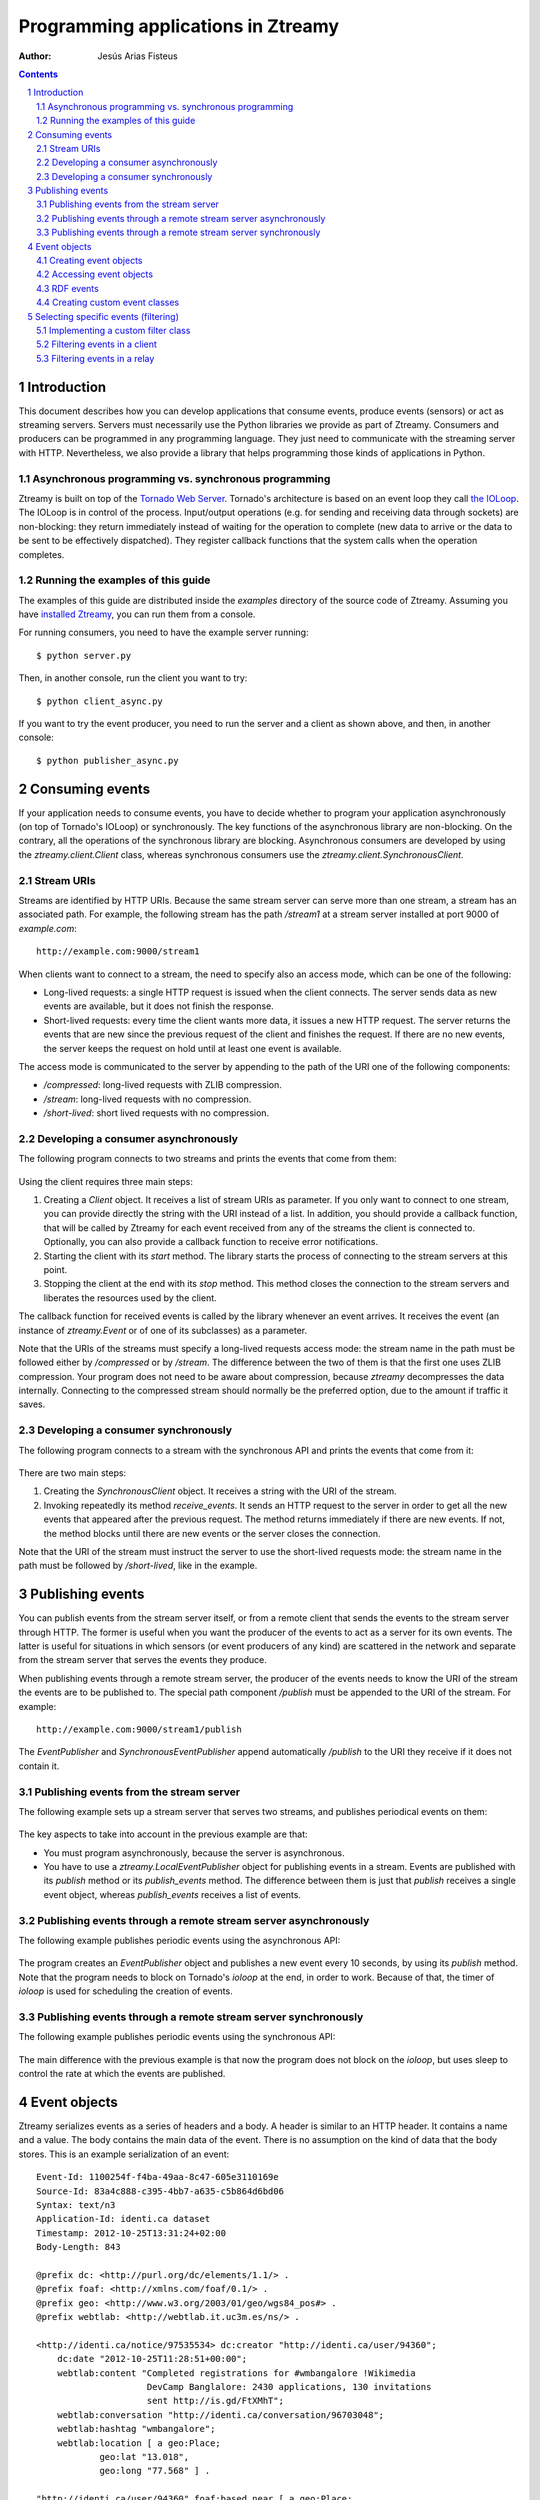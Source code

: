 
Programming applications in Ztreamy
===================================

:Author: Jesús Arias Fisteus

.. contents::
.. section-numbering::


Introduction
------------

This document describes how you can develop applications that consume
events, produce events (sensors) or act as streaming servers. Servers
must necessarily use the Python libraries we provide as part of
Ztreamy. Consumers and producers can be programmed in any programming
language. They just need to communicate with the streaming server with
HTTP. Nevertheless, we also provide a library that helps programming
those kinds of applications in Python.


Asynchronous programming vs. synchronous programming
....................................................

Ztreamy is built on top of the `Tornado Web Server
<http://www.tornadoweb.org/>`_. Tornado's architecture is based on an
event loop they call `the IOLoop
<http://www.tornadoweb.org/documentation/ioloop.html>`_. The IOLoop is
in control of the process. Input/output operations (e.g. for sending
and receiving data through sockets) are non-blocking: they return
immediately instead of waiting for the operation to complete (new data
to arrive or the data to be sent to be effectively dispatched). They
register callback functions that the system calls when the operation
completes.


Running the examples of this guide
..................................

The examples of this guide are distributed inside the `examples`
directory of the source code of Ztreamy. Assuming you have `installed
Ztreamy <quick-start-guide.html>`_, you can run them from a console.

For running consumers, you need to have the example server running::

    $ python server.py

Then, in another console, run the client you want to try::

    $ python client_async.py

If you want to try the event producer, you need to run the server and
a client as shown above, and then, in another console::

    $ python publisher_async.py


Consuming events
----------------

If your application needs to consume events, you have to decide
whether to program your application asynchronously (on top of
Tornado's IOLoop) or synchronously. The key functions of the
asynchronous library are non-blocking. On the contrary, all the
operations of the synchronous library are blocking. Asynchronous
consumers are developed by using the `ztreamy.client.Client` class,
whereas synchronous consumers use the
`ztreamy.client.SynchronousClient`.


Stream URIs
...........

Streams are identified by HTTP URIs. Because the same stream server
can serve more than one stream, a stream has an associated path. For
example, the following stream has the path `/stream1` at a stream
server installed at port 9000 of `example.com`::

    http://example.com:9000/stream1

When clients want to connect to a stream, the need to specify also an
access mode, which can be one of the following:

- Long-lived requests: a single HTTP request is issued when the client
  connects. The server sends data as new events are available, but it
  does not finish the response.

- Short-lived requests: every time the client wants more data, it
  issues a new HTTP request. The server returns the events that are
  new since the previous request of the client and finishes the
  request. If there are no new events, the server keeps the request on
  hold until at least one event is available.

The access mode is communicated to the server by appending to the path
of the URI one of the following components:

- `/compressed`: long-lived requests with ZLIB compression.

- `/stream`: long-lived requests with no compression.

- `/short-lived`: short lived requests with no compression.


Developing a consumer asynchronously
....................................

The following program connects to two streams and prints the events
that come from them:

    .. include:: ../examples/consumer_async.py
       :literal:

Using the client requires three main steps:

1. Creating a `Client` object. It receives a list of stream URIs as
   parameter. If you only want to connect to one stream, you can
   provide directly the string with the URI instead of a list. In
   addition, you should provide a callback function, that will be
   called by Ztreamy for each event received from any of the streams
   the client is connected to. Optionally, you can also provide a
   callback function to receive error notifications.

2. Starting the client with its `start` method. The library starts the
   process of connecting to the stream servers at this point.

3. Stopping the client at the end with its `stop` method. This method
   closes the connection to the stream servers and liberates the
   resources used by the client.

The callback function for received events is called by the library
whenever an event arrives. It receives the event (an instance of
`ztreamy.Event` or of one of its subclasses) as a parameter.

Note that the URIs of the streams must specify a long-lived requests
access mode: the stream name in the path must be followed either by
`/compressed` or by `/stream`. The difference between the two of them
is that the first one uses ZLIB compression. Your program does not
need to be aware about compression, because `ztreamy` decompresses the
data internally. Connecting to the compressed stream should normally
be the preferred option, due to the amount if traffic it saves.


Developing a consumer synchronously
...................................

The following program connects to a stream with the synchronous API
and prints the events that come from it:

    .. include:: ../examples/consumer_sync.py
       :literal:

There are two main steps:

1. Creating the `SynchronousClient` object. It receives a string with
   the URI of the stream.

2. Invoking repeatedly its method `receive_events`. It sends an HTTP
   request to the server in order to get all the new events that
   appeared after the previous request. The method returns immediately
   if there are new events. If not, the method blocks until there are
   new events or the server closes the connection.

Note that the URI of the stream must instruct the server to use the
short-lived requests mode: the stream name in the path must be
followed by `/short-lived`, like in the example.


Publishing events
-----------------

You can publish events from the stream server itself, or from a remote
client that sends the events to the stream server through HTTP. The
former is useful when you want the producer of the events to act as a
server for its own events. The latter is useful for situations in
which sensors (or event producers of any kind) are scattered in the
network and separate from the stream server that serves the events
they produce.

When publishing events through a remote stream server, the producer of
the events needs to know the URI of the stream the events are to be
published to. The special path component `/publish` must be appended to
the URI of the stream. For example::

    http://example.com:9000/stream1/publish

The `EventPublisher` and `SynchronousEventPublisher` append
automatically `/publish` to the URI they receive if it does not
contain it.


Publishing events from the stream server
........................................

The following example sets up a stream server that serves two streams,
and publishes periodical events on them:

    .. include:: ../examples/server.py
       :literal:

The key aspects to take into account in the previous example are that:

- You must program asynchronously, because the server is asynchronous.

- You have to use a `ztreamy.LocalEventPublisher` object for
  publishing events in a stream. Events are published with its
  `publish` method or its `publish_events` method. The difference
  between them is just that `publish` receives a single event object,
  whereas `publish_events` receives a list of events.


Publishing events through a remote stream server asynchronously
...............................................................

The following example publishes periodic events using the asynchronous
API:

    .. include:: ../examples/publisher_async.py
       :literal:

The program creates an `EventPublisher` object and publishes a new
event every 10 seconds, by using its `publish` method. Note that the
program needs to block on Tornado's *ioloop* at the end, in order to
work. Because of that, the timer of *ioloop* is used for scheduling
the creation of events.


Publishing events through a remote stream server synchronously
..............................................................

The following example publishes periodic events using the synchronous
API:

    .. include:: ../examples/publisher_sync.py
       :literal:

The main difference with the previous example is that now the program
does not block on the *ioloop*, but uses sleep to control the rate at
which the events are published.


Event objects
-------------

Ztreamy serializes events as a series of headers and a body. A header
is similar to an HTTP header. It contains a name and a value. The body
contains the main data of the event. There is no assumption on the
kind of data that the body stores. This is an example serialization of
an event::

    Event-Id: 1100254f-f4ba-49aa-8c47-605e3110169e
    Source-Id: 83a4c888-c395-4bb7-a635-c5b864d6bd06
    Syntax: text/n3
    Application-Id: identi.ca dataset
    Timestamp: 2012-10-25T13:31:24+02:00
    Body-Length: 843
    
    @prefix dc: <http://purl.org/dc/elements/1.1/> .
    @prefix foaf: <http://xmlns.com/foaf/0.1/> .
    @prefix geo: <http://www.w3.org/2003/01/geo/wgs84_pos#> .
    @prefix webtlab: <http://webtlab.it.uc3m.es/ns/> .
    
    <http://identi.ca/notice/97535534> dc:creator "http://identi.ca/user/94360";
        dc:date "2012-10-25T11:28:51+00:00";
        webtlab:content "Completed registrations for #wmbangalore !Wikimedia
                         DevCamp Banglalore: 2430 applications, 130 invitations
                         sent http://is.gd/FtXMhT";
        webtlab:conversation "http://identi.ca/conversation/96703048";
        webtlab:hashtag "wmbangalore";
        webtlab:location [ a geo:Place;
                geo:lat "13.018",
                geo:long "77.568" ] .
    
    "http://identi.ca/user/94360" foaf:based_near [ a geo:Place;
                geo:lat "52.392";
                geo:long "4.899" ];
        foaf:name "S....... M......" .

Ztreamy provides an API for representing events as objects, and for
serializing and deserializing them. The `Event` class is the base
class for all the events. Classes for specific types of events, such
as `RDFEvent`, which is used events whose body is RDF, subclass
`Event`.


Creating event objects
......................

You can create an event directly using the `Event` class or using one
of its subclass. This is an example of a generic event::

    import ztreamy
    source_id = ztreamy.random_id()
    event = ztreamy.Event(source_id, 'text/plain',  'This is a new event')

If there is an appropriate class for representing a type of event,
events should be created with the constructor of that class (see the
example for RDF events below).


Accessing event objects
.......................

In order to access the contents of an event object, you can use its
attributes: `event_id`, `source_id`, `syntax`, `application_id`,
`aggregator id`, `event_type`, `timestamp`, `extra_headers` (a
dictionary with the application-specific headers) and `body`.

All the attributes above can also be accessed through the dictionary
that the method `as_dictionay` returns::

    dictionary = event.as_dictionary()
    print dictionary['Source-Id']

In addition, you can obtain a textual representation of its body with
the method `serialize_body`::

    print event.serialize_body()


RDF events
..........

Ztreamy uses internally the `rdflib library
<https://github.com/RDFLib>`_ to work with RDF data.  The events whose
body is represented as RDF are represented as objects of the
`RDFEvent` class. This is an example of an RDF event, in which an RDF
graph is used for the body of the event::

    import ztreamy
    from rdflib import Graph, Namespace, Literal
    source_id = ztreamy.random_id()
    graph = Graph()
    ns_example = Namespace('http://example.com/ns/')
    graph.add((ns_example['dog'], ns_example['eats'], Literal('10')))
    event = ztreamy.RDFEvent(source_id, 'text/n3', graph)

`RDFEvent` objects return the body of the event also as an *rdflib*
`Graph` object.


Creating custom event classes
.............................

In order to create a custom event type, you must create a class that
extends from `Event`. It should have a constructor and the code for
serializing and deserializing the body of the events. The constructor
must receive the parameters `source_id, syntax, body, **kwargs` and
call the constructor of its superclass.

Then, you need to registrer in the system the MIME types it
handles. This way, when the platform finds an event of one of those
types, it automatically creates the event using the custom class.

As an example, this is the source code of the implementation of
`RDFEvent` in ztreamy::

    .. include:: ../ztreamy/rdfevents.py
       :literal:


Selecting specific events (filtering)
-------------------------------------

The `ztreamy.filters` module provides a base class for filtering
events, called `Filter`, and several subclasses that implement some
built-in filter. If you need to select just a subset of the events,
you can use one of those built-in filters or program your own filter
by subclassing the `Filter` class.

The built-in filters currently available in Ztreamy are:

- `SourceFilter`: selects the events that match one of the given
  source identifiers.

- `ApplicationFilter`: selects the events that match one of the given
  application identifiers.

- `VocabularyFilter`: selects the RDF events that contain URIs for
  which one of the given URI prefixes match.

- `SimpleTripleFilter`: select the RDF events whose bodies contain
  triples that match the given triple pattern, given by subject,
  predicate and object. Not all the three components need to be
  specified.

- `SPARQLFilter`: selects the RDF events that match a given SPARQL ASK
  query.

- `TripleFilter`: selects events containing certain triple patterns,
  including boolean expressions that combine these patterns. This
  filter uses internally the `SPARQLFilter`, but receives the patterns
  with a different syntax.


Implementing a custom filter class
..................................

For implementing a custom filter class, just create a class that
extends `Filter` and implements the method `filter_event(self,
event)`. Remember to ask in the constructor of your class for a
callback function, and invoke the constructor of `Filter` with that
callback.

As an example, look how the built-in filters are programmed. For
example, this is the implementation of `SourceFilter`::

    class SourceFilter(Filter):
        def __init__(self, callback, source_id=None, source_ids=[]):
            """Creates a filter for source ids.
    
            'source_id' must be only one id, whereas 'source_ids' must be
            a list of ids. If both are present, 'source_id' is appended to
            the list of ids.
    
            """
            super(SourceFilter, self).__init__(callback)
            self.source_ids = set()
            if source_id is not None:
                self.source_ids.add(source_id)
            for source in source_ids:
                self.source_ids.add(source)
    
        def filter_event(self, event):
            if event.source_id in self.source_ids:
                self.callback(event)


Filtering events in a client
............................

Filter objects can act as event handlers. You can filter events when
using a client object by passing an instance of the filter in the
place of the event callback. This is an example::

    filter_ = ApplicationFilter(callback, application_id='ztreamy-example-a')
    client = Client(streams, event_callback=filter_, error_callback=error)

In the example, the filter receives the callback function and some
filter-specific configuration parameters (in this case, the
application id to filter). Then, it creates the client and passes the
filter object as an event callback.

This is a complete example that you can find in the examples directory
under the name of `consumer_filter.py`::

    .. include:: ../examples/publisher_async.py
       :literal:

In order to try it, run the example server of `Publishing events from
the stream server`_ and, in another terminal, run the consumer above.
You can compare the output of this consumer with the one described at
`Developing a consumer asynchronously`_. which does not apply filters.


Filtering events in a relay
............................

You can also apply filters in the `RelayStream` class, which
implements a stream that relays the events of other streams. Pass a
filter object with the keyword parameter `filter_` to the constructor
of `RelayStream`. Only the events that match the filter will be
relayed. Note that `RelayStream` will overwrite the callback of the
filter with its own internal code.
